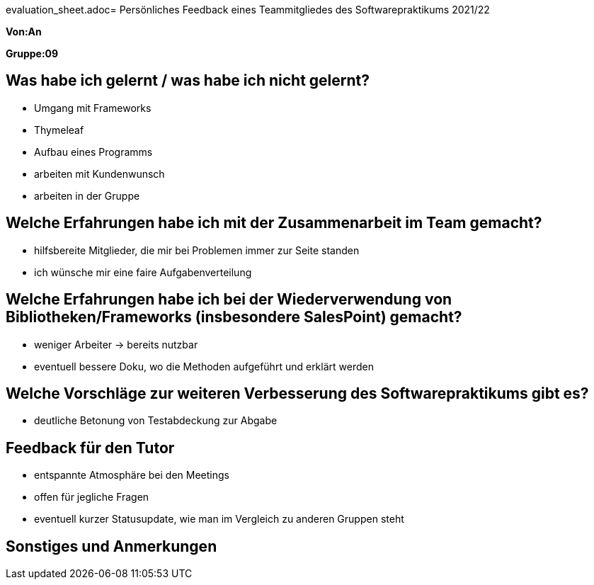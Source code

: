 evaluation_sheet.adoc= Persönliches Feedback eines Teammitgliedes des Softwarepraktikums 2021/22
// Auch wenn der Bogen nicht anonymisiert ist, dürfen Sie gern Ihre Meinung offen kundtun.
// Sowohl positive als auch negative Anmerkungen werden gern gesehen und zur stetigen Verbesserung genutzt.
// Versuchen Sie in dieser Auswertung also stets sowohl Positives wie auch Negatives zu erwähnen.

**Von:An**

**Gruppe:09**

== Was habe ich gelernt / was habe ich nicht gelernt?
// Ausführung der positiven und negativen Erfahrungen, die im Softwarepraktikum gesammelt wurden
- Umgang mit Frameworks
- Thymeleaf
- Aufbau eines Programms
- arbeiten mit Kundenwunsch
- arbeiten in der Gruppe


== Welche Erfahrungen habe ich mit der Zusammenarbeit im Team gemacht?
// Kurze Beschreibung der Zusammenarbeit im Team. Was lief gut? Was war verbesserungswürdig? Was würden Sie das nächste Mal anders machen?
- hilfsbereite Mitglieder, die mir bei Problemen immer zur Seite standen
- ich wünsche mir eine faire Aufgabenverteilung

== Welche Erfahrungen habe ich bei der Wiederverwendung von Bibliotheken/Frameworks (insbesondere SalesPoint) gemacht?
// Einschätzung der Arbeit mit den bereitgestellten und zusätzlich genutzten Frameworks. Was War gut? Was war verbesserungswürdig?
- weniger Arbeiter -> bereits nutzbar
- eventuell bessere Doku, wo die Methoden aufgeführt und erklärt werden

== Welche Vorschläge zur weiteren Verbesserung des Softwarepraktikums gibt es?
// Möglichst mit Beschreibung, warum die Umsetzung des von Ihnen angebrachten Vorschlages nötig ist.
- deutliche Betonung von Testabdeckung zur Abgabe

== Feedback für den Tutor
// Fühlten Sie sich durch den vom Lehrstuhl bereitgestellten Tutor gut betreut? Was war positiv? Was war verbesserungswürdig?
- entspannte Atmosphäre bei den Meetings
- offen für jegliche Fragen
- eventuell kurzer Statusupdate, wie man im Vergleich zu anderen Gruppen steht

== Sonstiges und Anmerkungen
// Welche Aspekte fanden in den oben genannten Punkten keine Erwähnung?
